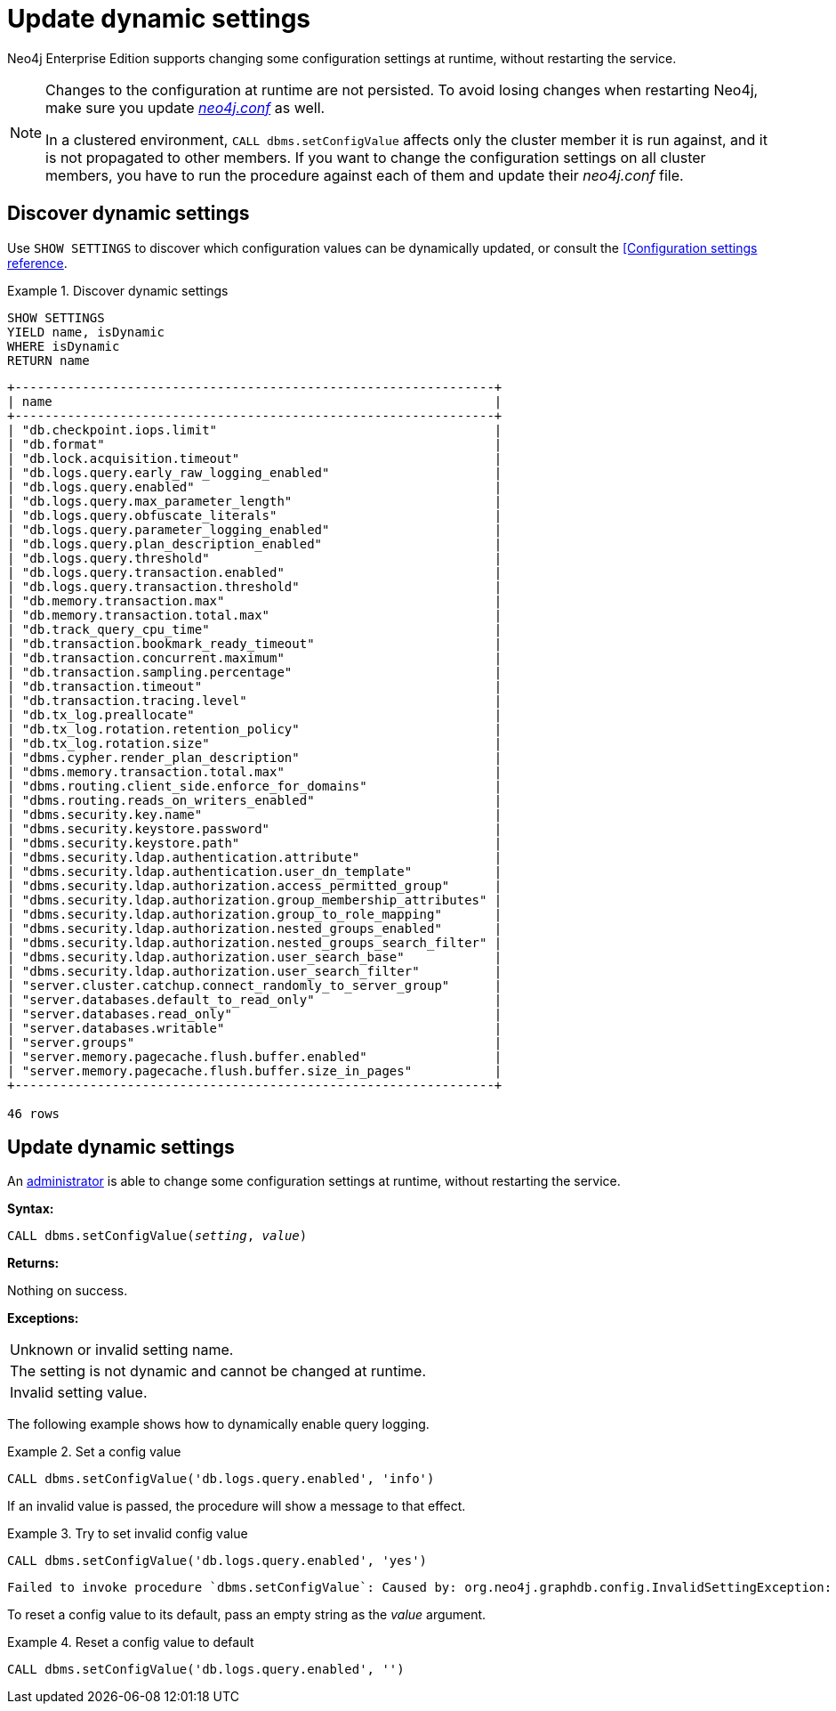 :description: How to change your Neo4j configuration while Neo4j is running, and which settings can be changed.
[role=enterprise-edition]
[[dynamic-settings]]
= Update dynamic settings

Neo4j Enterprise Edition supports changing some configuration settings at runtime, without restarting the service.

[NOTE]
====
Changes to the configuration at runtime are not persisted.
To avoid losing changes when restarting Neo4j, make sure you update xref:configuration/file-locations.adoc[_neo4j.conf_] as well.

In a clustered environment, `CALL dbms.setConfigValue` affects only the cluster member it is run against, and it is not propagated to other members.
If you want to change the configuration settings on all cluster members, you have to run the procedure against each of them and update their _neo4j.conf_ file.
====


[[dynamic-settings-discover]]
== Discover dynamic settings

Use `SHOW SETTINGS` to discover which configuration values can be dynamically updated, or consult the xref:reference/configuration-settings.adoc[[Configuration settings reference].

.Discover dynamic settings
====
[source, cypher]
----
SHOW SETTINGS
YIELD name, isDynamic
WHERE isDynamic
RETURN name
----

[queryresult]
----
+----------------------------------------------------------------+
| name                                                           |
+----------------------------------------------------------------+
| "db.checkpoint.iops.limit"                                     |
| "db.format"                                                    |
| "db.lock.acquisition.timeout"                                  |
| "db.logs.query.early_raw_logging_enabled"                      |
| "db.logs.query.enabled"                                        |
| "db.logs.query.max_parameter_length"                           |
| "db.logs.query.obfuscate_literals"                             |
| "db.logs.query.parameter_logging_enabled"                      |
| "db.logs.query.plan_description_enabled"                       |
| "db.logs.query.threshold"                                      |
| "db.logs.query.transaction.enabled"                            |
| "db.logs.query.transaction.threshold"                          |
| "db.memory.transaction.max"                                    |
| "db.memory.transaction.total.max"                              |
| "db.track_query_cpu_time"                                      |
| "db.transaction.bookmark_ready_timeout"                        |
| "db.transaction.concurrent.maximum"                            |
| "db.transaction.sampling.percentage"                           |
| "db.transaction.timeout"                                       |
| "db.transaction.tracing.level"                                 |
| "db.tx_log.preallocate"                                        |
| "db.tx_log.rotation.retention_policy"                          |
| "db.tx_log.rotation.size"                                      |
| "dbms.cypher.render_plan_description"                          |
| "dbms.memory.transaction.total.max"                            |
| "dbms.routing.client_side.enforce_for_domains"                 |
| "dbms.routing.reads_on_writers_enabled"                        |
| "dbms.security.key.name"                                       |
| "dbms.security.keystore.password"                              |
| "dbms.security.keystore.path"                                  |
| "dbms.security.ldap.authentication.attribute"                  |
| "dbms.security.ldap.authentication.user_dn_template"           |
| "dbms.security.ldap.authorization.access_permitted_group"      |
| "dbms.security.ldap.authorization.group_membership_attributes" |
| "dbms.security.ldap.authorization.group_to_role_mapping"       |
| "dbms.security.ldap.authorization.nested_groups_enabled"       |
| "dbms.security.ldap.authorization.nested_groups_search_filter" |
| "dbms.security.ldap.authorization.user_search_base"            |
| "dbms.security.ldap.authorization.user_search_filter"          |
| "server.cluster.catchup.connect_randomly_to_server_group"      |
| "server.databases.default_to_read_only"                        |
| "server.databases.read_only"                                   |
| "server.databases.writable"                                    |
| "server.groups"                                                |
| "server.memory.pagecache.flush.buffer.enabled"                 |
| "server.memory.pagecache.flush.buffer.size_in_pages"           |
+----------------------------------------------------------------+

46 rows
----
====


[[dynamic-settings-procedure]]
== Update dynamic settings

An xref:authentication-authorization/terminology.adoc#term-administrator[administrator] is able to change some configuration settings at runtime, without restarting the service.

*Syntax:*

`CALL dbms.setConfigValue(_setting_, _value_)`

*Returns:*

Nothing on success.

*Exceptions:*

|===
| Unknown or invalid setting name.
| The setting is not dynamic and cannot be changed at runtime.
| Invalid setting value.
|===

The following example shows how to dynamically enable query logging.

.Set a config value
====
[source, cypher]
----
CALL dbms.setConfigValue('db.logs.query.enabled', 'info')
----
====

If an invalid value is passed, the procedure will show a message to that effect.

.Try to set invalid config value
====
[source, cypher]
----
CALL dbms.setConfigValue('db.logs.query.enabled', 'yes')
----

[queryresult]
----
Failed to invoke procedure `dbms.setConfigValue`: Caused by: org.neo4j.graphdb.config.InvalidSettingException: Bad value 'yes' for setting 'db.logs.query.enabled': 'yes' not one of [OFF, INFO, VERBOSE]
----
====

To reset a config value to its default, pass an empty string as the _value_ argument.

.Reset a config value to default
====
[source, cypher]
----
CALL dbms.setConfigValue('db.logs.query.enabled', '')
----
====
